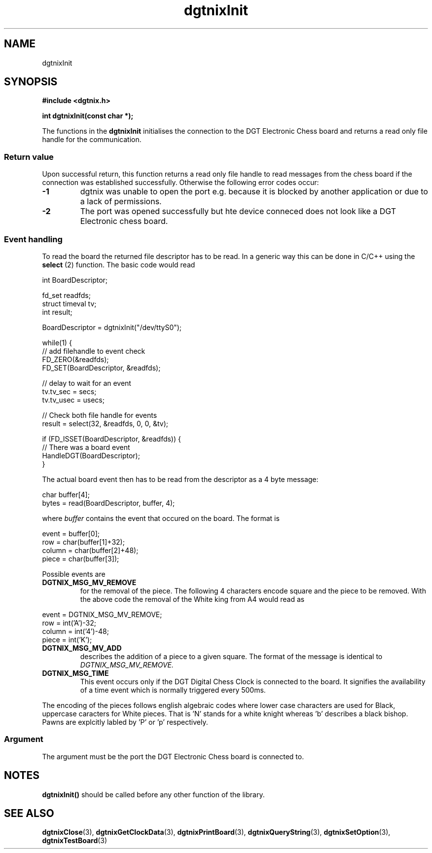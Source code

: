 .\" Copyright (c) 2007 Alexander Wanger
.\"
.\" This is free documentation; you can redistribute it and/or
.\" modify it under the terms of the GNU General Public License as
.\" published by the Free Software Foundation; either version 2 of
.\" the License, or (at your option) any later version.
.\"
.\" The GNU General Public License's references to "object code"
.\" and "executables" are to be interpreted as the output of any
.\" document formatting or typesetting system, including
.\" intermediate and printed output.
.\"
.\" This manual is distributed in the hope that it will be useful,
.\" but WITHOUT ANY WARRANTY; without even the implied warranty of
.\" MERCHANTABILITY or FITNESS FOR A PARTICULAR PURPOSE.  See the
.\" GNU General Public License for more details.
.\"
.\" You should have received a copy of the GNU General Public
.\" License along with this manual; if not, write to the Free
.\" Software Foundation, Inc., 59 Temple Place, Suite 330, Boston, MA 02111,
.\" USA.
.\"
.TH dgtnixInit 3  2007-02-02 "dgtnix Manpage" "dgtnix Library Reference"
.SH NAME
dgtnixInit
.SH SYNOPSIS
.B #include <dgtnix.h>
.sp
.BI "int dgtnixInit(const char *);"
.PP
The functions in the
.B dgtnixInit
initialises the connection to the DGT Electronic Chess board and
returns a read only file handle for the communication.
.PP
.SS "Return value"
Upon successful return, this function returns a read only file handle
to read messages from the chess board if the connection was
established successfully. Otherwise the following error codes occur:
.TP
.B -1
dgtnix was unable to open the port e.g. because it is blocked by
another application or due to a lack of permissions.
.TP
.B -2
The port was opened successfully but hte device conneced does not look
like a DGT Electronic chess board.
.SS "Event handling"
To read the board the returned file descriptor has to be read. In a
generic way this can be done in C/C++ using the
.B select
(2) function. The basic code would read
.PP
     int BoardDescriptor;

     fd_set readfds;
     struct timeval tv;
     int    result;

     BoardDescriptor = dgtnixInit("/dev/ttyS0");

     while(1) {
         // add filehandle to event check
         FD_ZERO(&readfds);
         FD_SET(BoardDescriptor, &readfds);

         // delay to wait for an event
         tv.tv_sec  = secs;
         tv.tv_usec = usecs;

         // Check both file handle for events
         result = select(32, &readfds, 0, 0, &tv);

         if (FD_ISSET(BoardDescriptor, &readfds)) {
             // There was a board event
             HandleDGT(BoardDescriptor);
         }
.PP
The actual board event then has to be read from the descriptor as a 4
byte message:
.PP
        char  buffer[4];
        bytes = read(BoardDescriptor, buffer, 4);
.PP
where 
.I buffer
contains the event that occured on the board. The format is
.PP
        event  = buffer[0];
        row    = char(buffer[1]+32);
        column = char(buffer[2]+48);
        piece  = char(buffer[3]);
.PP
Possible events are
.TP
.B DGTNIX_MSG_MV_REMOVE
for the removal of the piece. The following 4 characters encode square
and the piece to be removed. With the above code the removal of the
White king from A4 would read as
.PP
        event  = DGTNIX_MSG_MV_REMOVE;
        row    = int('A')-32;
        column = int('4')-48;
        piece  = int('K');
.PP
.TP 
.B DGTNIX_MSG_MV_ADD
describes the addition of a piece to a given square. The format of the
message is identical to
.I DGTNIX_MSG_MV_REMOVE.
.TP 
.B DGTNIX_MSG_TIME
This event occurs only if the DGT Digital Chess Clock is connected to
the board. It signifies the availability of a time event which is
normally triggered every 500ms.
.PP
The encoding of the pieces follows english algebraic codes where lower
case characters are used for Black, uppercase caracters for White
pieces. That is 'N' stands for a white knight whereas 'b' describes a
black bishop. Pawns are explcitly labled by 'P' or 'p' respectively.
.SS "Argument"
The argument must be the port the DGT Electronic Chess board is
connected to. 

.SH NOTES
.B dgtnixInit()
should be called before any other function of the library.

.SH "SEE ALSO"
.BR dgtnixClose (3),
.BR dgtnixGetClockData (3),
.BR dgtnixPrintBoard (3),
.BR dgtnixQueryString (3),
.BR dgtnixSetOption (3),
.BR dgtnixTestBoard (3)
